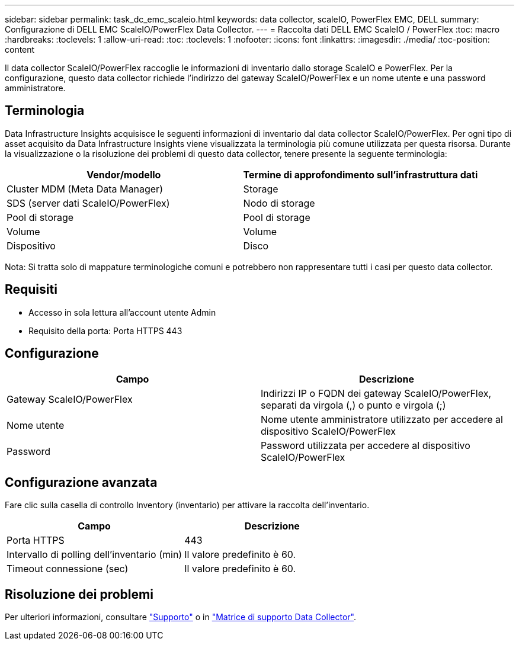 ---
sidebar: sidebar 
permalink: task_dc_emc_scaleio.html 
keywords: data collector, scaleIO, PowerFlex EMC, DELL 
summary: Configurazione di DELL EMC ScaleIO/PowerFlex Data Collector. 
---
= Raccolta dati DELL EMC ScaleIO / PowerFlex
:toc: macro
:hardbreaks:
:toclevels: 1
:allow-uri-read: 
:toc: 
:toclevels: 1
:nofooter: 
:icons: font
:linkattrs: 
:imagesdir: ./media/
:toc-position: content


[role="lead"]
Il data collector ScaleIO/PowerFlex raccoglie le informazioni di inventario dallo storage ScaleIO e PowerFlex. Per la configurazione, questo data collector richiede l'indirizzo del gateway ScaleIO/PowerFlex e un nome utente e una password amministratore.



== Terminologia

Data Infrastructure Insights acquisisce le seguenti informazioni di inventario dal data collector ScaleIO/PowerFlex. Per ogni tipo di asset acquisito da Data Infrastructure Insights viene visualizzata la terminologia più comune utilizzata per questa risorsa. Durante la visualizzazione o la risoluzione dei problemi di questo data collector, tenere presente la seguente terminologia:

[cols="2*"]
|===
| Vendor/modello | Termine di approfondimento sull'infrastruttura dati 


| Cluster MDM (Meta Data Manager) | Storage 


| SDS (server dati ScaleIO/PowerFlex) | Nodo di storage 


| Pool di storage | Pool di storage 


| Volume | Volume 


| Dispositivo | Disco 
|===
Nota: Si tratta solo di mappature terminologiche comuni e potrebbero non rappresentare tutti i casi per questo data collector.



== Requisiti

* Accesso in sola lettura all'account utente Admin
* Requisito della porta: Porta HTTPS 443




== Configurazione

[cols="2*"]
|===
| Campo | Descrizione 


| Gateway ScaleIO/PowerFlex | Indirizzi IP o FQDN dei gateway ScaleIO/PowerFlex, separati da virgola (,) o punto e virgola (;) 


| Nome utente | Nome utente amministratore utilizzato per accedere al dispositivo ScaleIO/PowerFlex 


| Password | Password utilizzata per accedere al dispositivo ScaleIO/PowerFlex 
|===


== Configurazione avanzata

Fare clic sulla casella di controllo Inventory (inventario) per attivare la raccolta dell'inventario.

[cols="2*"]
|===
| Campo | Descrizione 


| Porta HTTPS | 443 


| Intervallo di polling dell'inventario (min) | Il valore predefinito è 60. 


| Timeout connessione (sec) | Il valore predefinito è 60. 
|===


== Risoluzione dei problemi

Per ulteriori informazioni, consultare link:concept_requesting_support.html["Supporto"] o in link:reference_data_collector_support_matrix.html["Matrice di supporto Data Collector"].
